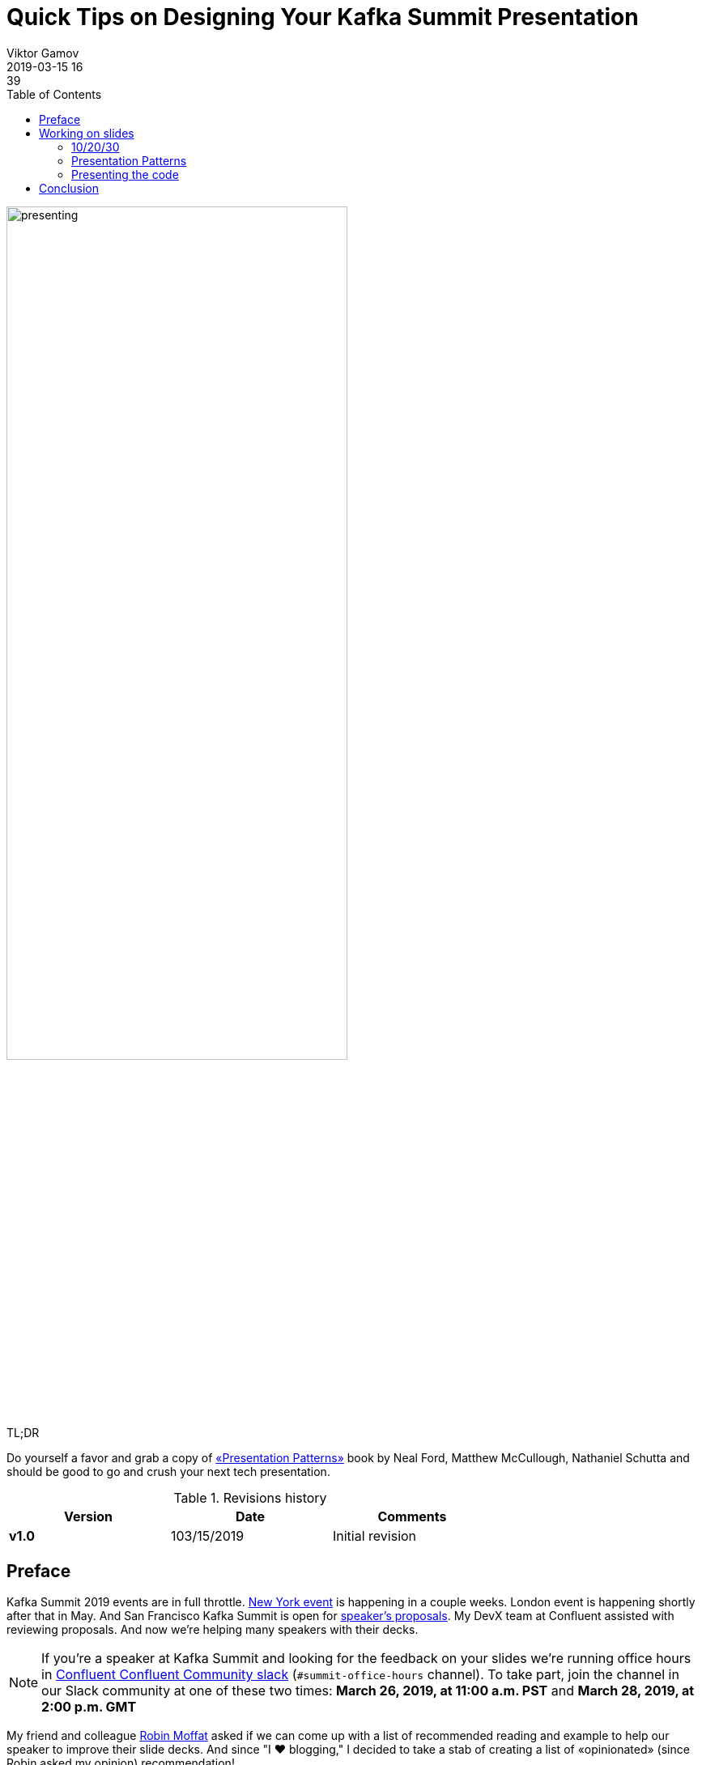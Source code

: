 = Quick Tips on Designing Your Kafka Summit Presentation
Viktor Gamov
2019-03-15 16:39
:imagesdir: ../images
:icons:
:keywords:
:toc:
ifndef::awestruct[]
:awestruct-layout: post
:awestruct-tags: []
:idprefix:
:idseparator: -
endif::awestruct[]

image::presenting.jpg[width=70%]

.TL;DR
Do yourself a favor and grab a copy of https://amzn.to/2O7Kq46[«Presentation Patterns»] book by Neal Ford, Matthew McCullough, Nathaniel Schutta and should be good to go and crush your next tech presentation.

.Revisions history
[width="70%",cols="",options="header"]
|===
|Version    |Date       | Comments
|*v1.0*     |103/15/2019 | Initial revision
|===

toc::[]

== Preface

Kafka Summit 2019 events are in full throttle. 
https://www.youtube.com/watch?v=B3tizXMYxhk[New York event] is happening in a couple weeks. 
London event is happening shortly after that in May.
And San Francisco Kafka Summit is open for https://myeventi.events/kafka19/na/cfp/[speaker's proposals].
My DevX team at Confluent assisted with reviewing proposals.
And now we're helping many speakers with their decks.

NOTE: If you're a speaker at Kafka Summit and looking for the feedback on your slides we're running office hours in https://slackpass.io/confluentcommunity[Confluent Confluent Community slack] (`#summit-office-hours` channel).
To take part, join the channel in our Slack community at one of these two times: *March 26, 2019, at 11:00 a.m. PST* and *March 28, 2019, at 2:00 p.m. GMT*

My friend and colleague http://twitter.com/rmoff[Robin Moffat] asked if we can come up with a list of recommended reading and example to help our speaker to improve their slide decks.
And since "I ❤ blogging," I decided to take a stab of creating a list of «opinionated» (since Robin asked my opinion) recommendation!

NOTE: By all means, this is not «presenting 101» or «powerpoint 101» post.
I assume that you know things. 

So here we go!

== Working on slides

First of all, your slides are your little helper.
Slides should help you to visually communicate ideas that you verbally will be presenting.
Your presentations is a story and the slides just a tool to convey your story.

Let me start by recommended a more or less universal structure that I learned a year ago from the book «The Art of the Start.»

=== 10/20/30

.If you don't know where to start with 10/20/30 rule by Guy Kawasaki.
[quote, Kawasaki, Guy. The Art of the Start 2.0 (p. 142). Penguin Publishing Group. Kindle Edition.]
The 10/20/30 Rule of Presentations is that you should use ten slides (10) in twenty minutes (20) with a minimum of thirty-point text (it better if it's bigger).

But you can say, Vik, ten slides and twenty minutes would be not enough for your 45 minute Kafka Summit talk!
For tech talk, you can probably have more slides.
But remember, you should be able to deliver your idea using only 10 slides in 20 minutes (if needed).

NOTE: Personally, I don't create more slides than minutes allowed me to speak (there are some exceptions like slides as transitions, slides with some funny gifs and such)

You shouldn't use small fonts. 
Guy Kawasaki also have a formula for optimal font size - `Age of the Oldest person in the room divided by 2`. 
Handy formula and easy to remember.

=== Presentation Patterns

«Presentation Patterns: Techniques for Crafting Better Presentations» is one of the most impactful books in my https://speaking.gamov.io[professional career as a speaker].
Written but master presenters and well-respected technologists Neil Ford, Nate Schutta, Matthew McCullough.
It was set or patterns and anti-patterns footnote:[we techies ❤️ patterns, just google for Design Patterns by Gang of four].

Apart from covering all aspects of your presentations (from idea to a delivery), this book has a full chapter on our subject - __Slide design patterns__ (well, mostly anti-patterns.).

My favorite - __Bullet-Riddled Corpse aka Death by Bullet points__.
Many presentations from my http://confluent.io[Confluent] colleagues (yes, https://www.slideshare.net/ConfluentInc/atm-fraud-detection-with-apache-kafka-and-ksql[Robin] and http://www.benstopford.com/category/talks/[Ben] and https://www.slideshare.net/ConfluentInc/ksql-open-source-streaming-for-apache-kafka[Tim], I'm looking at you) use _Analog Noise_ pattern.

image::pp_ch3.png[width=50%]

I can't recommend this book more.
Then I'm doubt or looking for inspiration. 
I always have this book within reach on my desk.

image::pp_photo.jpg[]

=== Presenting the code

If you're doing a technical presentation (e.g., you're presenting at «Core Kafka,» «Stream Processing») you must have some code to show.
It can be configs, Java/Scala/name your language code, XML, JSON.

The codeware presentation is absolute must see!

.Codeware: how to present code
++++
<iframe src="//www.slideshare.net/slideshow/embed_code/key/C5eivguSlMl2t0" width="595" height="485" frameborder="0" marginwidth="0" marginheight="0" scrolling="no" style="border:1px solid #CCC; border-width:1px; margin-bottom:5px; max-width: 100%;" allowfullscreen> </iframe> <div style="margin-bottom:5px"> <strong> <a href="//www.slideshare.net/LookAtMySlides/codeware" title="Codeware" target="_blank">Codeware</a> </strong> from <strong><a href="https://www.slideshare.net/LookAtMySlides" target="_blank">Uri Nativ</a></strong> </div>
++++

Few critical takeaways from that presentation

* Slides are not your IDE
* Use monospaced font for displaying your code in the slides
* Use BIG SIZE FONT
* Use syntax highlighting 
+

NOTE: Let's have a short detour here. I use IntelliJ IDEA for a very long time. And, apart from being The best IDEA ever, it also has some awesome plugins that may help you with your presentations.
+

. Built-in capability to copy the code in your IDE with the same style as you see it in your Editor window.
+

image::intellij_rich_copy.png[]
+

. Awesome Plugin turned to build-in capability by https://twitter.com/https://twitter.com/tagir_valeev[Tagir Valeev] 
+

image::intellij_copy_as_image.png[]

* use ellipsis and screen annotation (because laser pointers suck!!!!)
+

By the way, the same author has two other presentations that you may find useful.

.«Dodging bullets» about avoiding death by bullet points
++++
<iframe src="//www.slideshare.net/slideshow/embed_code/key/xr3nVkyKJw7L6Z" width="595" height="485" frameborder="0" marginwidth="0" marginheight="0" scrolling="no" style="border:1px solid #CCC; border-width:1px; margin-bottom:5px; max-width: 100%;" allowfullscreen> </iframe> <div style="margin-bottom:5px"> <strong> <a href="//www.slideshare.net/LookAtMySlides/dodging-bullets-50749941" title="Dodging Bullets" target="_blank">Dodging Bullets</a> </strong> from <strong><a href="https://www.slideshare.net/LookAtMySlides" target="_blank">Uri Nativ</a></strong> </div>
++++

.5 Tips on presentation style
++++
<iframe src="//www.slideshare.net/slideshow/embed_code/key/vEXgh59LjFJHQV" width="595" height="485" frameborder="0" marginwidth="0" marginheight="0" scrolling="no" style="border:1px solid #CCC; border-width:1px; margin-bottom:5px; max-width: 100%;" allowfullscreen> </iframe> <div style="margin-bottom:5px"> <strong> <a href="//www.slideshare.net/LookAtMySlides/5-slides-design-tips" title="5 Slides Design Tips" target="_blank">5 Slides Design Tips</a> </strong> from <strong><a href="https://www.slideshare.net/LookAtMySlides" target="_blank">Uri Nativ</a></strong> </div>
++++

If you want to use pointer during your presentation https://amzn.to/2HC5LBE[get yourself] a https://www.youtube.com/watch?v=BPrKQx1wcXQ[Logitech Spotlight] presenter remote.

If you want to have some inspiration, I would recommend checking slides of my another friend - Developer Advocate at JetBrains https://twitter.com/antonarhipov[Anton Arhipov].

Here are a few notable examples of his presentations with code.

.Something about Golang
++++
<script async class="speakerdeck-embed" data-slide="19" data-id="403a6ac470b34b99a345f5c86834ec72" data-ratio="1.33333333333333" src="//speakerdeck.com/assets/embed.js"></script>
++++


Another useful tool worth to mention is https://carbon.now.sh/[Carbon Now].
It's a web app that allows you to produce beautiful screens that look like a terminal window.
You can see an example in my post https://gamov.io/posts/2018/11/20/streaming-moview-ratings-with-kafka-streams-and-ksql.html#start-confluent-platform[here].
Carbon Now also has plugins for the various IDEs and https://github.com/dawnlabs/carbon#editor-plugins[editors] (including one for https://plugins.jetbrains.com/plugin/10469-carbon-now-sh[IntelliJ IDEA]).

NOTE: Robin himself wrote a https://rmoff.github.io/2018/06/20/syntax-highlighting-code-for-presentation-slides/[blog] about using Pygments library to create highlighted snippets!

== Conclusion

Your slides are not your presentation.
The slides deck is the only helper.
They exist only to amplify the idea that you trying to share.

I tried to make a quick brain dump here.
Most likely, this post will be updating if I will remember things (or my twitter-people will recommend me something).

Let me know if it was somehow useful.
I may also share some of the delivering or presenting tips.

As always, you can leave all your comments below or reach out in http://twitter.com/gamussa[Twitter]!
